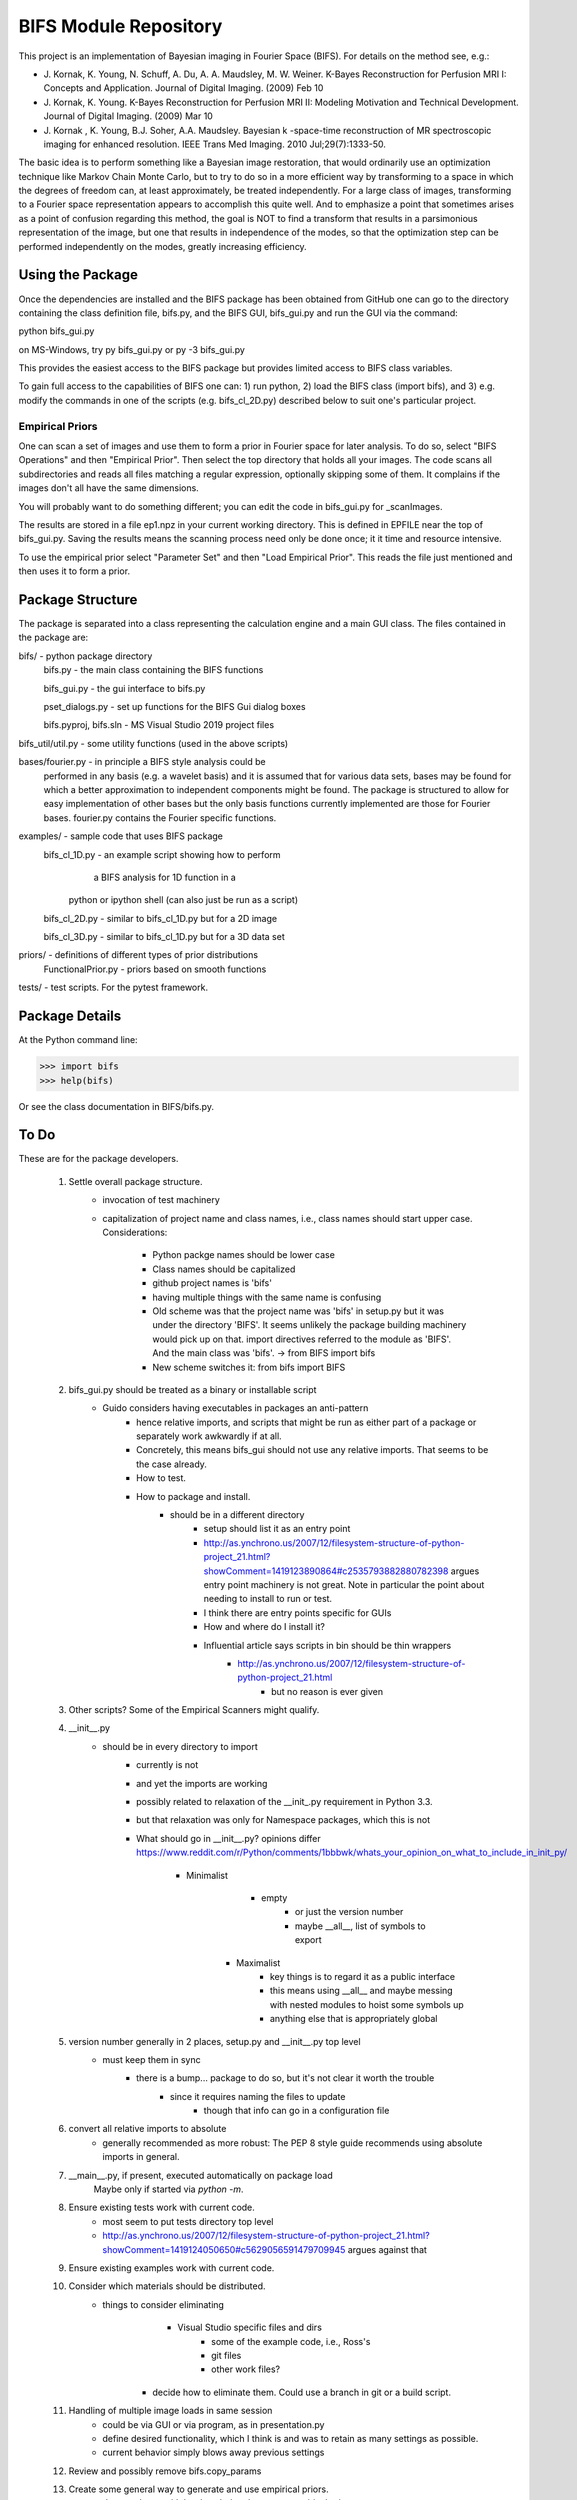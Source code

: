 BIFS Module Repository
========================

This project is an implementation of Bayesian imaging in Fourier Space
(BIFS). For details on the method see, e.g.:

* J. Kornak, K. Young, N. Schuff, A. Du, A. A. Maudsley, M. W. Weiner.
  K-Bayes Reconstruction for Perfusion MRI I: Concepts and Application. Journal of Digital Imaging. (2009) Feb 10
* J. Kornak, K. Young.
  K-Bayes Reconstruction for Perfusion MRI II: Modeling Motivation
  and Technical Development. Journal of Digital Imaging. (2009) Mar 10
* J. Kornak , K. Young, B.J. Soher, A.A. Maudsley.
  Bayesian k -space-time reconstruction of MR spectroscopic imaging for enhanced resolution. IEEE Trans Med Imaging. 2010 Jul;29(7):1333-50.

The basic idea is to perform something like a Bayesian image
restoration, that would ordinarily use an optimization technique
like Markov Chain Monte Carlo, but to try to do so in a more
efficient way by transforming to a space in which the degrees of
freedom can, at least approximately, be treated independently.
For a large class of images, transforming to a Fourier space
representation appears to accomplish this quite well.
And to emphasize a point that sometimes arises as a point of
confusion regarding this method, the goal is NOT to find a transform
that results in a parsimonious representation of the image, but one
that results in independence of the modes, so that the optimization
step can be performed independently on the modes, greatly increasing
efficiency.


Using the Package
-----------------

Once the dependencies are installed and the BIFS package has
been obtained from GitHub one can go to the directory containing
the class definition file, bifs.py, and the BIFS GUI, bifs_gui.py
and run the GUI via the command:

python bifs_gui.py

on MS-Windows, try
py bifs_gui.py
or
py -3 bifs_gui.py

This provides the easiest access to the BIFS package but provides
limited access to BIFS class variables.

To gain full access to the capabilities of BIFS one can: 1) run python,
2) load the BIFS class (import bifs), and 3) e.g. modify the
commands in one of the scripts (e.g. bifs_cl_2D.py) described below
to suit one's particular project.

Empirical Priors
~~~~~~~~~~~~~~~~

One can scan a set of images and use them to form a prior in Fourier space for
later analysis.  To do so, select "BIFS Operations" and then "Empirical Prior". 
Then select the top directory that holds all your images.  The code scans all subdirectories
and reads all files matching a regular expression, optionally skipping some of them.
It complains if the images don't all have the same dimensions.

You will probably want to do something different; you can edit the code in bifs_gui.py for
_scanImages.

The results are stored in a file ep1.npz in your current working directory.  This is defined
in EPFILE near the top of bifs_gui.py.  Saving the results means the scanning process
need only be done once; it it time and resource intensive.

To use the empirical prior select "Parameter Set" and then "Load Empirical Prior".  This reads
the file just mentioned and then uses it to form a prior.


Package Structure
-----------------

The package is separated into a class representing the calculation
engine and a main GUI class. The files contained in the package
are:

bifs/			- python package directory
	bifs.py           - the main class containing the BIFS functions

	bifs_gui.py       - the gui interface to bifs.py

	pset_dialogs.py   - set up functions for the BIFS Gui dialog boxes

	bifs.pyproj, bifs.sln  - MS Visual Studio 2019 project files

bifs_util/util.py - some utility functions (used in the above scripts)

bases/fourier.py  - in principle a BIFS style analysis could be
                    performed in any basis (e.g. a wavelet basis) and
		    it is assumed that for various data sets, bases
		    may be found for which a better approximation to
		    independent components might be found. The
		    package is structured to allow for easy
		    implementation of other bases but the only basis
		    functions currently implemented are those for
		    Fourier bases. fourier.py contains the Fourier
		    specific functions.

examples/		- sample code that uses BIFS package
	bifs_cl_1D.py     - an example script showing how to perform
						a BIFS analysis for 1D function in a
				python or ipython shell (can also just be
				run as a script)

	bifs_cl_2D.py     - similar to bifs_cl_1D.py but for a 2D image

	bifs_cl_3D.py     - similar to bifs_cl_1D.py but for a 3D data set

priors/	- definitions of different types of prior distributions
	FunctionalPrior.py  - priors based on smooth functions

tests/  -  test scripts.  For the pytest framework.
		   
Package Details
---------------

At the Python command line:

>>> import bifs
>>> help(bifs)

Or see the class documentation in BIFS/bifs.py.


To Do
-----

These are for the package developers.

  1. Settle overall package structure.
	  - invocation of test machinery
	  - capitalization of project name and class names, i.e., class names should start 
	    upper case.  Considerations:
		   * Python packge names should be lower case
		   * Class names should be capitalized
		   * github project names is 'bifs'
		   * having multiple things with the same name is confusing
		   * Old scheme was that the project name was 'bifs' in setup.py
		     but it was under the directory 'BIFS'.  It seems unlikely the package building machinery
		     would pick up on that.  import directives referred to the module as 'BIFS'.  And the main
		     class was 'bifs'. -> from BIFS import bifs
		   * New scheme switches it: from bifs import BIFS
  #. bifs_gui.py should be treated as a binary or installable script
      - Guido considers having executables in packages an anti-pattern
	  - hence relative imports, and scripts that might be run as either part of a package or separately
	    work awkwardly if at all.
	  - Concretely, this means bifs_gui should not use any relative imports.  
	    That seems to be the case already.
	  - How to test.
	  - How to package and install.
	      * should be in a different directory
		  * setup should list it as an entry point
		  * http://as.ynchrono.us/2007/12/filesystem-structure-of-python-project_21.html?showComment=1419123890864#c2535793882880782398 
		    argues entry point machinery is not great.  Note in particular the point about needing to install to run or test.
		  * I think there are entry points specific for GUIs
		  * How and where do I install it?
		  * Influential article says scripts in bin should be thin wrappers
		      + http://as.ynchrono.us/2007/12/filesystem-structure-of-python-project_21.html
			  + but no reason is ever given
  #. Other scripts?  Some of the Empirical Scanners might qualify.
  #. __init__.py
      - should be in every directory to import
	  - currently is not
	  - and yet the imports are working
	  - possibly related to relaxation of the __init_.py requirement in Python 3.3.
	  - but that relaxation was only for Namespace packages, which this is not
	  - What should go in __init__.py? opinions differ
	    https://www.reddit.com/r/Python/comments/1bbbwk/whats_your_opinion_on_what_to_include_in_init_py/
	     * Minimalist
		    + empty
			+ or just the version number
			+ maybe __all__, list of symbols to export
		* Maximalist
			+ key things is to regard it as a public interface
			+ this means using __all__ and maybe messing with nested modules to hoist some symbols up
			+ anything else that is appropriately global
  #. version number generally in 2 places, setup.py and __init__.py top level
      - must keep them in sync
	  - there is a bump... package to do so, but it's not clear it worth the trouble
	       * since it requires naming the files to update
		   * though that info can go in a configuration file
  #. convert all relative imports to absolute
      * generally recommended as more robust: The PEP 8 style guide recommends using absolute imports in general. 
  #. __main__.py, if present, executed automatically on package load
	Maybe only if started via `python -m`.
  #. Ensure existing tests work with current code.
	  - most seem to put tests directory top level
	  - http://as.ynchrono.us/2007/12/filesystem-structure-of-python-project_21.html?showComment=1419124050650#c5629056591479709945 argues against that
  #. Ensure existing examples work with current code.
  #. Consider which materials should be  distributed.
      - things to consider eliminating
	     * Visual Studio specific files and dirs
		 * some of the example code, i.e., Ross's
		 * git files
		 * other work files?
	  - decide how to eliminate them.  Could use a branch in git or a build script.
  #. Handling of multiple image loads in same session
  	- could be via GUI or via program, as in  presentation.py
  	- define desired functionality, which I think is and was to retain as many settings as possible.
  	- current behavior simply blows away previous settings
  #. Review and possibly remove bifs.copy_params
  #. Create  some general way to generate and use empirical priors.
  	- do not release with hard-coded path to store empirical prior.
	- literally I've done that since there is no path all! but name is hard-coded.
	- need a GUI to specify the empirical prior file, both construct and read
  #. Move much of the empirical prior logic out of bifs_gui.py.  Doneish?
  #. bifs class should throw exceptions rather than print error messages
  #. bifs_gui should catch and display the exceptions.
  #. Continue delegation of model details to components of bifs.
  	- material currently stored in bifs should be obtained from
  		objects it holds, e.g., allowed function types, specific parameters.
  	- GUI will need to become more dynamic in response.
  #. Update to components should automatically invalidate the bifs object appropriately.
  	E.g., reset scale on prior causes bifs object to _invalidate_final().
  	The right way to do this is probably for the component, e.g., the prior, to hold a reference
  	to the parent, and send the parent _invalidate_final() as part of component's _mark_dirty().
  	For now we invalidate by default when handing out a prior object, and knowledgeable clients,
  	as in presentation.py that poke, plot, poke, replot must manually invalidate.
  #. @Karl Verify that the changes relating to isxcbanded are semantically correct; they are at least syntactically correct now.
  #. *If* more documentation outside the source code is desirable, e.g., this file used to have what was basically a copy
  	of the class comment for bifs, consider how to achieve that automatically.
  #. Review: NaNs in input file are now silently converted to 0 by bifs.load_image.  Is that desirable?
  	NaNs cause later processing to fail.

